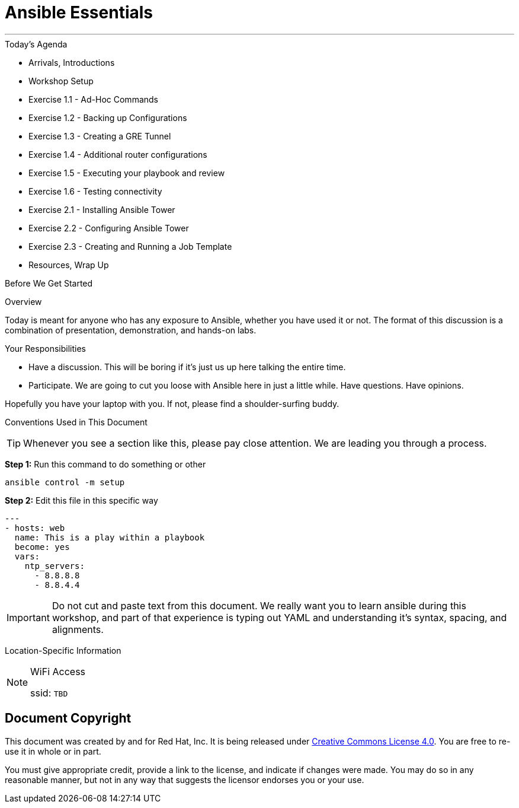 :badges:
:icons:
:iconsdir: http://people.redhat.com/~jduncan/images/icons
:imagesdir: http://tower.workshop.upmc.redhatgov.io/_images
:tower_url: https://ansible-tower.redhatgov.io
:source-highlighter: highlight.js
:source-language: yaml

= Ansible Essentials

---

.Today's Agenda
****
* Arrivals, Introductions
* Workshop Setup
* Exercise 1.1 - Ad-Hoc Commands
* Exercise 1.2 - Backing up Configurations
* Exercise 1.3 - Creating a GRE Tunnel
* Exercise 1.4 - Additional router configurations
* Exercise 1.5 - Executing your playbook and review
* Exercise 1.6 - Testing connectivity
* Exercise 2.1 - Installing Ansible Tower
* Exercise 2.2 - Configuring Ansible Tower
* Exercise 2.3 - Creating and Running a Job Template
* Resources, Wrap Up
****

.Before We Get Started
****
[.lead]
Overview

Today is meant for anyone who has any exposure to Ansible, whether you have used it or not. The format of this discussion is a
combination of presentation, demonstration, and hands-on labs.

[.lead]
Your Responsibilities

* Have a discussion. This will be boring if it's just us up here talking the entire time.
* Participate. We are going to cut you loose with Ansible here in just a little while. Have questions. Have opinions.

Hopefully you have your laptop with you. If not, please find a shoulder-surfing buddy.

[.lead]
Conventions Used in This Document
[TIP]
.Whenever you see a section like this, please pay close attention.  We are leading you through a process.
====

====

====
*Step 1:* Run this command to do something or other
[source,bash]
----
ansible control -m setup
----
*Step 2:* Edit this file in this specific way

[source,bash]
----
---
- hosts: web
  name: This is a play within a playbook
  become: yes
  vars:
    ntp_servers:
      - 8.8.8.8
      - 8.8.4.4
----
[IMPORTANT]
Do not cut and paste text from this document.  We really want you to learn ansible during this workshop,
and part of that experience is typing out YAML and understanding it's syntax, spacing, and alignments.
====


[.lead]
Location-Specific Information
[NOTE]
.WiFi Access
====
ssid: `TBD`
====
****

== Document Copyright

This document was created by and for Red Hat, Inc. It is being released under link:https://creativecommons.org/licenses/by/4.0/[Creative Commons License 4.0]. You are free to re-use it in whole or in part.

You must give appropriate credit, provide a link to the license, and indicate if changes were made. You may do so in any reasonable manner, but not in any way that suggests the licensor endorses you or your use.
